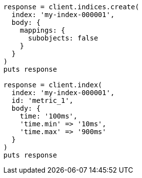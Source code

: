 [source, ruby]
----
response = client.indices.create(
  index: 'my-index-000001',
  body: {
    mappings: {
      subobjects: false
    }
  }
)
puts response

response = client.index(
  index: 'my-index-000001',
  id: 'metric_1',
  body: {
    time: '100ms',
    'time.min' => '10ms',
    'time.max' => '900ms'
  }
)
puts response
----

